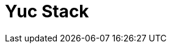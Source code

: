 = Yuc Stack
:minisite-index: 100
:minisite-index-title: Getting Started
:minisite-index-description: Entry point.
:minisite-index-icon: play
